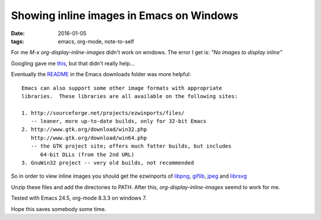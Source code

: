 
===========================================
 Showing inline images in Emacs on Windows
===========================================

:date: 2016-01-05
:tags: emacs, org-mode, note-to-self

For me `M-x` `org-display-inline-images` didn't work on windows.
The error I get is: `"No images to display inline"`

Googling gave me this_, but that didn't really help...

Eventually the README_ in the Emacs downloads folder was more helpful: 

::

  Emacs can also support some other image formats with appropriate
  libraries.  These libraries are all available on the following sites:

  1. http://sourceforge.net/projects/ezwinports/files/
     -- leaner, more up-to-date builds, only for 32-bit Emacs
  2. http://www.gtk.org/download/win32.php
     http://www.gtk.org/download/win64.php
     -- the GTK project site; offers much fatter builds, but includes
        64-bit DLLs (from the 2nd URL)
  3. GnuWin32 project -- very old builds, not recommended


So in order to view inline images you should get the ezwinports of
libpng_, giflib_, jpeg_ and librsvg_

Unzip these files and add the directories to PATH.
After this, `org-display-inline-images` seemd to work for me.

Tested with Emacs 24.5, org-mode 8.3.3 on windows 7.

Hope this saves somebody some time.

..  _this:    https://www.gnu.org/software/emacs/manual/html_node/efaq-w32/Image-support.html#Image-support
.. _readme:  http://ftp.snt.utwente.nl/pub/software/gnu/emacs/windows/README
.. _libpng:  http://sourceforge.net/projects/ezwinports/files/libpng-1.6.12-w32-bin.zip/download
.. _giflib:  http://sourceforge.net/projects/ezwinports/files/giflib-5.1.0-w32-bin.zip/download
.. _jpeg:    http://sourceforge.net/projects/ezwinports/files/jpeg-v9a-w32-bin.zip/download
.. _librsvg: http://sourceforge.net/projects/ezwinports/files/librsvg-2.40.1-2-w32-bin.zip/download 

